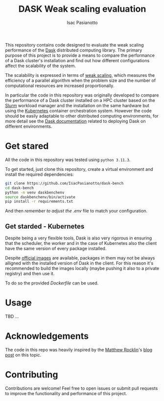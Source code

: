 #+title: DASK Weak scaling evaluation
#+author: Isac Pasianotto


This repository contains code designed to evaluate the weak scaling performance of the [[https://www.dask.org][Dask]] distributed computing library.
The primary purpose of this project is to provide a means to compare the performance of a Dask cluster's installation and find out how different configurations affect the scalability of the system.

The scalability is expressed in terms of [[https://hpc-wiki.info/hpc/Scaling][weak scaling]], which measures the efficiency of a parallel algorithm when the problem size and the number of computational resources are increased proportionally.

In particular the code in this repository was originally developed to compare the performance of a Dask cluster installed on a HPC cluster based on the [[https://slurm.schedmd.com/overview.html][Slurm]] workload manager and the installation on the same hardware but using the [[https://kubernetes.io/][Kubernetes]] container orchestration system.
However the code should be easily adaptable to other distributed computing environments, for more detail see the [[https://docs.dask.org/en/stable/deploying.html][Dask documentation]] related to deploying Dask on different environments.


* Get stared

All the code in this repository was tested using ~python 3.11.3~.

To get started, just clone this repository, create a virtual environment and install the required dependencies:

#+BEGIN_SRC sh
git clone https://github.com/IsacPasianotto/dask-bench
cd dask-bench
python -m venv daskbenchenv
source daskbenchenv/bin/activate
pip install -r requirements.txt
#+END_SRC

And then /remember to adjust the/ [[.env][.env]] file to match your configuration.

#+BEGIN_COMMENT
*Remark* Slurm uses ~GB~ as the default unit for memory, while Kubernetes uses ~Gi~. Take it into account when setting the memory limits in the ~.env~ file.
#+END_COMMENT


** Get starded -  Kubernetes

Despite being a very flexible tools, Dask is also very rigorous in ensuring that the scheduler, the worker and in the case of Kubernetes also the client have the same version of every package installed.

Despite [[https://github.com/dask/dask-docker][official images]] are available, packages in them may not be always alligned with the installed version of Dask in the client.
For this reason it's recommended to build the images locally (maybe pushing it also to a private registry) and then use it.

To do so the provided [[Dockerfile][Dockerfile]] can be used.


* Usage

TBD  ...


* Acknowledgements

The code in this repo was heavily inspired by the [[https://github.com/mrocklin/][Matthew Rocklin]]'s [[https://matthewrocklin.com/blog/work/2017/07/03/scaling][blog post]] on this topic.

* Contributing

Contributions are welcome! Feel free to open issues or submit pull requests to improve the functionality and performance of this project.
